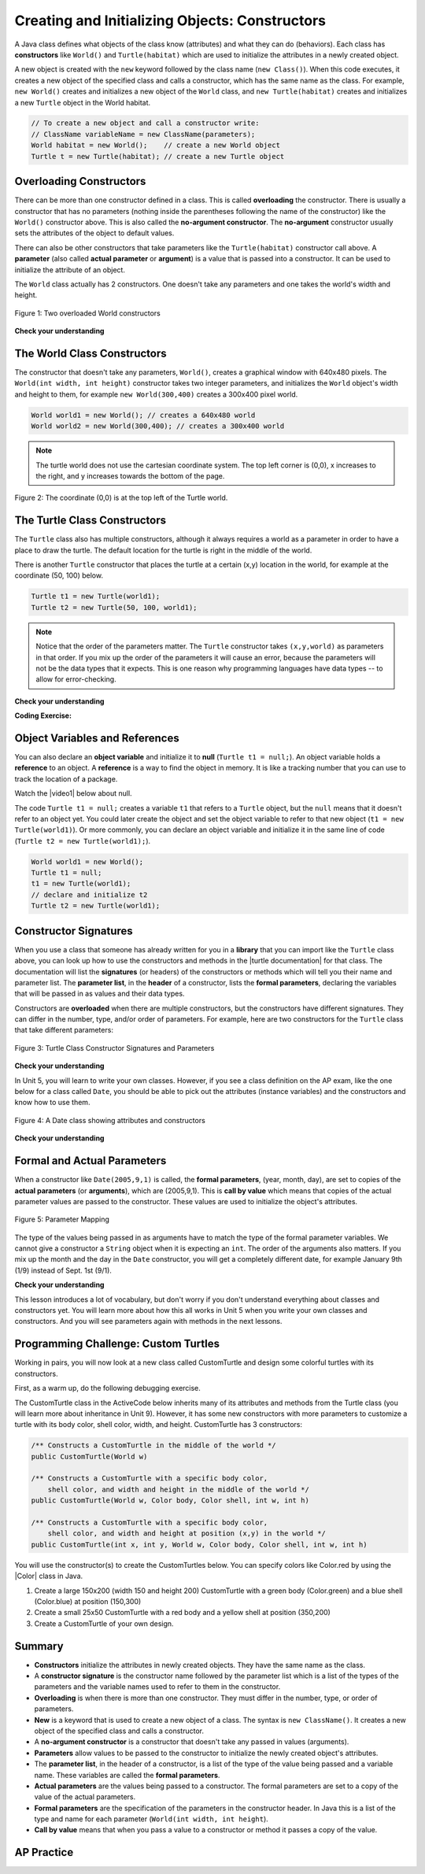 .. qnum::
   :prefix: 2-2-
   :start: 1

.. |CodingEx| image:: ../../_static/codingExercise.png
    :width: 30px
    :align: middle
    :alt: coding exercise


.. |Exercise| image:: ../../_static/exercise.png
    :width: 35
    :align: middle
    :alt: exercise


.. |Groupwork| image:: ../../_static/groupwork.png
    :width: 35
    :align: middle
    :alt: groupwork



.. index::
   pair: class; constructor

.. |repl link| raw:: html

   <a href="https://firewalledreplit.com/@BerylHoffman/Java-Swing-Turtle#Main.java" target="_blank" style="text-decoration:underline">repl.it link</a>

.. |github| raw:: html

   <a href="https://github.com/bhoffman0/APCSA-2019/tree/master/_sources/Unit2-Using-Objects/TurtleJavaSwingCode.zip" target="_blank" style="text-decoration:underline">here</a>

.. raw:: html

   <div class="unit-time">
     <svg xmlns="http://www.w3.org/2000/svg"
          width="16"
          height="16"
          fill="currentColor"
          class="bi
          bi-clock"
          viewBox="0 0 16 16">
       <path d="M8 3.5a.5.5 0 0 0-1 0V9a.5.5 0 0 0 .252.434l3.5 2a.5.5 0 0 0 .496-.868L8 8.71V3.5z"/>
       <path d="M8 16A8 8 0 1 0 8 0a8 8 0 0 0 0 16zm7-8A7 7 0 1 1 1 8a7 7 0 0 1 14 0z"/>
     </svg> Time estimate: 45 min.
   </div>

Creating and Initializing Objects: Constructors
================================================

A Java class defines what objects of the class know (attributes) and what they can do (behaviors).  Each class has **constructors** like ``World()`` and ``Turtle(habitat)`` which are used to initialize the attributes in a newly created object.

A new object is created with the ``new`` keyword followed by the class name (``new Class()``).  When this code executes, it creates a new object of the specified class and calls a constructor, which has the same name as the class.  For example, ``new World()`` creates and initializes a new object of the ``World`` class, and ``new Turtle(habitat)`` creates and initializes a new ``Turtle`` object in the World habitat.


.. code-block:: java

    // To create a new object and call a constructor write:
    // ClassName variableName = new ClassName(parameters);
    World habitat = new World();    // create a new World object
    Turtle t = new Turtle(habitat); // create a new Turtle object

Overloading Constructors
---------------------------

There can be more than one constructor defined in a class. This is called **overloading** the constructor. There is usually a constructor that has no parameters (nothing inside the parentheses following the name of the constructor) like the ``World()`` constructor above.  This is also called the **no-argument constructor**.  The **no-argument** constructor usually sets the attributes of the object to default values.

There can also be other constructors that take parameters like the ``Turtle(habitat)`` constructor call above. A **parameter** (also called **actual parameter** or **argument**) is a value that is passed into a constructor.  It can be used to initialize the attribute of an object.

The ``World`` class actually has 2 constructors.  One doesn't take any parameters and one takes the world's width and height.


.. figure:: Figures/worldConstructors.png
    :width: 350px
    :align: center
    :alt: Two overloaded World constructors
    :figclass: align-center

    Figure 1: Two overloaded World constructors

|Exercise| **Check your understanding**

.. mchoice:: overload_const_1
   :practice: T
   :answer_a: When a constructor takes one parameter.
   :answer_b: When a constructor takes more than one parameter.
   :answer_c: When one constructor is defined in a class.
   :answer_d: When more than one constructor is defined in a class.
   :correct: d
   :feedback_a: For a constructor to be overloaded there must be more than one constructor.
   :feedback_b: For a constructor to be overloaded there must be more than one constructor.
   :feedback_c: For a constructor to be overloaded there must be more than one constructor.
   :feedback_d: Overloading means that there is more than one constructor.  The parameter lists must differ in either number, order, or type of parameters.

   Which of these is overloading?

.. mchoice:: const_def_1
   :practice: T
   :answer_a: World w = null;
   :answer_b: World w = new World;
   :answer_c: World w = new World();
   :answer_d: World w = World();
   :correct: c
   :feedback_a: This declares a variable w that refers to a World object, but it doesn't create a World object or initialize it.
   :feedback_b: You must include parentheses () to call a constructor.
   :feedback_c: Use the new keyword followed by the classname and parentheses to create a new object and call the constructor.
   :feedback_d: You must use the new keyword to create a new object.

   Which of these is valid syntax for creating and initializing a World object?

The World Class Constructors
----------------------------------------------------------

The constructor that doesn't take any parameters, ``World()``, creates a graphical window with 640x480 pixels. The ``World(int width, int height)`` constructor takes two integer parameters, and initializes the ``World`` object's width and height to them, for example ``new World(300,400)`` creates a 300x400 pixel world.

.. code-block:: java

    World world1 = new World(); // creates a 640x480 world
    World world2 = new World(300,400); // creates a 300x400 world

.. note::
   The turtle world does not use the cartesian coordinate system.  The top left corner is (0,0), x increases to the right, and y increases towards the bottom of the page.

.. figure:: Figures/coords.png
    :width: 200px
    :align: center
    :figclass: align-center

    Figure 2: The coordinate (0,0) is at the top left of the Turtle world.

The Turtle Class Constructors
----------------------------------------------------------

The ``Turtle`` class also has multiple constructors, although it always requires a world as a parameter in order to have a place to draw the turtle. The default location for the turtle is right in the middle of the world.

There is another ``Turtle`` constructor that places the turtle at a certain (x,y) location in the world, for example at the coordinate (50, 100) below.

.. code-block:: java

    Turtle t1 = new Turtle(world1);
    Turtle t2 = new Turtle(50, 100, world1);

.. note::
   Notice that the order of the parameters matter. The ``Turtle`` constructor takes ``(x,y,world)`` as parameters in that order. If you mix up the order of the parameters it will cause an error, because the parameters will not be the data types that it expects. This is one reason why programming languages have data types -- to allow for error-checking.

|Exercise| **Check your understanding**

.. mchoice:: const_turtle
   :practice: T
   :answer_a: Turtle t = Turtle(world1);
   :answer_b: Turtle t = new Turtle();
   :answer_c: Turtle t = new Turtle(world1, 100, 100);
   :answer_d: Turtle t = new Turtle(100, 100, world1);
   :correct: d
   :feedback_a: You must use the new keyword to create a new Turtle.
   :feedback_b: All turtle constructors take a world as a parameter.
   :feedback_c: The order of the parameters matter.
   :feedback_d: This creates a new Turtle object in the passed world at location (100,100)

   Which of these is valid syntax for creating and initializing a Turtle object in world1?

|CodingEx| **Coding Exercise:**

.. activecode:: TurtleConstructorTest
    :language: java
    :autograde: unittest
    :datafile: turtleClasses.jar

    Try changing the code below to create a ``World`` object with 300x400 pixels. Where is the turtle placed by default? What parameters do you need to pass to the ``Turtle`` constructor to put the turtle at the top right corner? Experiment and find out. What happens if you mix up the order of the parameters?

    (If the code below does not work in your browser, you can also use the ``Turtle`` code at this |repl link| (refresh page after forking and if it gets stuck) or download the files |github| to use in your own IDE.)
    ~~~~
    import java.awt.*;
    import java.util.*;

    public class TurtleConstructorTest
    {
        public static void main(String[] args)
        {
            // Change the World constructor to 300x400
            World world1 = new World(300, 300);

            // Change the Turtle constructor to put the turtle in the top right
            // corner
            Turtle t1 = new Turtle(world1);

            t1.turnLeft();
            world1.show(true);
        }
    }

    ====
    import static org.junit.Assert.*;

    import org.junit.*;

    import java.io.*;

    public class RunestoneTests extends CodeTestHelper
    {
        public RunestoneTests()
        {
            super("TurtleConstructorTest");
        }

        @Test
        public void test1()
        {
            String orig =
                    "import java.awt.*;\n"
                        + "import java.util.*;\n\n"
                        + "public class TurtleConstructorTest\n"
                        + "{\n"
                        + "  public static void main(String[] args)\n"
                        + "  {\n"
                        + "      // Change the World constructor to 300x400\n"
                        + "      World world1 = new World(300,300);\n\n"
                        + "      // Change the Turtle constructor to put the turtle in the top right"
                        + " corner\n"
                        + "      Turtle t1 = new Turtle(world1);\n\n"
                        + "      t1.turnLeft();\n"
                        + "      world1.show(true);\n"
                        + "  }\n"
                        + "}\n";
            boolean passed = codeChanged(orig);
            assertTrue(passed);
        }
    }

Object Variables and References
---------------------------------

You can also declare an **object variable** and initialize it to **null** (``Turtle t1 = null;``). An object variable holds a **reference** to an object.  A **reference** is a way to find the object in memory. It is like a tracking number that you can use to track the location of a package.

.. |video1| raw:: html

   <a href="https://www.youtube.com/watch?v=5fpjgXAV2BU&list=PLHqz-wcqDQIEP6p1_0wOb9l9aQ0qFijrP&ab_channel=colleenlewis" target="_blank">video</a>

Watch the |video1| below about null.

.. youtube:: 5fpjgXAV2BU
    :width: 650
    :height: 415
    :align: center

The code ``Turtle t1 = null;`` creates a variable ``t1`` that refers to a ``Turtle`` object, but the ``null`` means that it doesn't refer to an object yet. You could later create the object and set the object variable to refer to that new object (``t1 = new Turtle(world1)``).  Or more commonly, you can declare an object variable and initialize it in the same line of code (``Turtle t2 = new Turtle(world1);``).

.. code-block:: java

    World world1 = new World();
    Turtle t1 = null;
    t1 = new Turtle(world1);
    // declare and initialize t2
    Turtle t2 = new Turtle(world1);




Constructor Signatures
-----------------------------------

.. |turtle documentation| raw:: html

   <a href="https://www2.cs.uic.edu/~i101/doc/Turtle.html" target="_blank" style="text-decoration:underline">documentation</a>

When you use a class that someone has already written for you in a **library** that you can import like the ``Turtle`` class above, you can look up how to use the constructors and methods in the |turtle documentation| for that class.  The documentation will list the **signatures** (or headers) of the constructors or methods which will tell you their name and parameter list. The **parameter list**, in the **header** of a constructor, lists the **formal parameters**, declaring the variables that will be passed in as values and their data types.

Constructors are **overloaded** when there are multiple constructors, but the constructors have different signatures. They can differ in the number, type, and/or order of parameters.  For example, here are two constructors for the ``Turtle`` class that take different parameters:


.. figure:: Figures/TurtleClassDefn.png
    :width: 600px
    :align: center
    :alt: Turtle Class Constructor Signatures and Parameters
    :figclass: align-center

    Figure 3: Turtle Class Constructor Signatures and Parameters


|Exercise| **Check your understanding**

.. mchoice:: TurtleClass1
   :practice: T
   :answer_a: Turtle t = new Turtle();
   :answer_b: Turtle t = new Turtle(50,150);
   :answer_c: Turtle t = new Turtle(world1);
   :answer_d: Turtle t = new Turtle(world1,50,150);
   :answer_e: Turtle t = new Turtle(50,150,world1);
   :correct: e
   :feedback_a: There is no Turtle constructor that takes no parameters according to the figure above.
   :feedback_b: There is no Turtle constructor that takes 2 parameters according to the figure above.
   :feedback_c: This would initialize the Turtle to the middle of the world, not necessarily coordinates (50,150).
   :feedback_d: Make sure the order of the parameters match the constructor signature above.
   :feedback_e: This matches the second constructor above with the parameters of x, y, and world.

   Given the Turtle class in the figure above and a World object world1, which of the following code segments will correctly create an instance of a Turtle object at (x,y) coordinates (50,150)?

.. mchoice:: no_arg_constructor
   :practice: T
   :answer_a: public World(int width, int height)
   :answer_b: public World()
   :answer_c: public World
   :answer_d: public World(int width)
   :correct: b
   :feedback_a: This constructor signature defines two arguments: width and height.
   :feedback_b: This constructor signature is correct for a no-argument constructor.
   :feedback_c: The constructor signature must include parentheses.
   :feedback_d: This constructor signature defines one argument: width.

   Which of these is the correct signature for a no-argument constructor?

In Unit 5, you will learn to write your own classes. However, if you see a class definition on the AP exam, like the one below for a class called ``Date``, you should be able to pick out the attributes (instance variables) and the constructors and know how to use them.

.. figure:: Figures/DateClass.png
    :width: 500px
    :align: center
    :alt: A Date class showing attributes and constructors
    :figclass: align-center

    Figure 4: A Date class showing attributes and constructors

|Exercise| **Check your understanding**

.. clickablearea:: date_constructor
    :practice: T
    :question: Click on the constructor headers (signatures)
    :iscode:
    :feedback: Constructors are public and have the same name as the class. Click on the constructor headers which are the first line of the constructors showing their name and parameters.

    :click-incorrect:public class Date {:endclick:

        :click-incorrect:private int year;:endclick:
        :click-incorrect:private int month;:endclick:
        :click-incorrect:private int day;:endclick:

        :click-correct:public Date() :endclick:
            :click-incorrect:{ /** Implementation not shown */ }:endclick:

        :click-correct:public Date(int year, int month, int day) :endclick:
            :click-incorrect:{ /** Implementation not shown */ }:endclick:

         :click-incorrect:public void print() :endclick:
            :click-incorrect:{ /** Implementation not shown */ }:endclick:

    :click-incorrect:}:endclick:

.. mchoice:: DateClass1
   :practice: T
   :answer_a: Date d = new Date();
   :answer_b: Date d = new Date(9,20);
   :answer_c: Date d = new Date(9,20,2020);
   :answer_d: Date d = new Date(2020,9,20);
   :answer_e: Date d = new Date(2020,20,9);
   :correct: d
   :feedback_a: This would initialize the date attributes to today's date according to the constructor comment above, which might not be Sept. 20, 2020.
   :feedback_b: There is no Date constructor that takes 2 parameters according to the figure above.
   :feedback_c: The comment for the second constructor in the Date class above says that the first parameter must be the year.
   :feedback_d: This matches the second constructor above with the parameters year, month, day.
   :feedback_e: Make sure the order of the parameters match the constructor signature above.

   Given the ``Date`` class in the figure above and assuming that months in the ``Date`` class are numbered starting at 1, which of the following code segments will create a ``Date`` object for the date September 20, 2020 using the correct constructor?


Formal and Actual Parameters
--------------------------------

When a constructor like ``Date(2005,9,1)`` is called, the **formal parameters**, (year, month, day), are set to copies of the  **actual parameters** (or **arguments**), which are (2005,9,1).  This is **call by value** which means that copies of the actual parameter values are passed to the constructor.  These values are used to initialize the object's attributes.

.. figure:: Figures/parameterMappingDate.png
    :width: 450px
    :align: center
    :alt: Parameter Mapping
    :figclass: align-center

    Figure 5: Parameter Mapping

The type of the values being passed in as arguments have to match the type of the formal parameter variables. We cannot give a constructor a ``String`` object when it is expecting an ``int``. The order of the arguments also matters. If you mix up the month and the day in the ``Date`` constructor, you will get a completely different date, for example January 9th (1/9) instead of Sept. 1st (9/1).

|Exercise| **Check your understanding**

.. mchoice:: 2_2_formal_parms
   :practice: T
   :answer_a: objects
   :answer_b: classes
   :answer_c: formal parameters
   :answer_d: actual parameters
   :correct: c
   :feedback_a: Objects have attributes and behavior.
   :feedback_b: A class defines the data and behavior for all objects of that type.
   :feedback_c: A formal parameter is in the constructor's signature.
   :feedback_d: A actual parameter (argument) is the value that is passed into the constructor.

   In ``public World(int width, int height)`` what are ``width`` and ``height``?

.. mchoice:: 2_2_actual_parms
   :practice: T
   :answer_a: objects
   :answer_b: classes
   :answer_c: formal parameters
   :answer_d: actual parameters
   :correct: d
   :feedback_a: Objects have attributes and behavior.
   :feedback_b: A class defines the data and behavior for all objects of that type.
   :feedback_c: A formal parameter is in the constructor's signature.
   :feedback_d: A actual parameter (argument) is the value that is passed into the constructor.

   In ``new World(150, 200)`` what are ``150`` and ``200``?

This lesson introduces a lot of vocabulary, but don't worry if you don't understand everything about classes and constructors yet. You will learn more about how this all works in Unit 5 when you write your own classes and constructors. And you will see parameters again with methods in the next lessons.

.. image:: Figures/customTurtles.png
    :width: 200
    :align: left

|Groupwork| Programming Challenge: Custom Turtles
---------------------------------------------------



Working in pairs, you will now look at a new class called CustomTurtle and design some colorful turtles with its constructors.

First, as a warm up, do the following debugging exercise.

.. activecode:: challenge2-2-TurtleConstructorDebug
    :language: java
    :autograde: unittest
    :datafile: turtleClasses.jar

    Debug the following code.
    ~~~~
    import java.awt.*;
    import java.util.*;

    public class TurtleConstructorDebug
    {
        public static void main(String[] args)
        {
            World w = new World(300,0);
            turtle t0;
            Turtle t1 = new Turtle();
            Turtle t2 = new Turtle(world, 100, 50)
            t0.forward();
            t1.turnRight();
            t2.turnLeft();
            world.show(true);
        }
    }
    ====
    import static org.junit.Assert.*;

    import org.junit.*;

    import java.io.*;

    public class RunestoneTests extends CodeTestHelper
    {
        public RunestoneTests()
        {
            super("TurtleConstructorDebug");
        }

        @Test
        public void test1()
        {
            String orig =
                    "import java.awt.*;\n"
                            + "import java.util.*;\n\n"
                            + "public class TurtleConstructorDebug\n"
                            + "{\n"
                            + "  public static void main(String[] args)\n"
                            + "  {\n"
                            + "      World w = new World(300,0);\n"
                            + "      turtle t0;\n"
                            + "      Turtle t1 = new Turtle();\n"
                            + "      Turtle t2 = new Turtle(world, 100, 50)\n"
                            + "      t0.forward();\n"
                            + "      t1.turnRight();\n"
                            + "      t2.turnLeft();\n"
                            + "      world.show(true);\n"
                            + "  }\n"
                            + "}\n";
            boolean passed = codeChanged(orig);
            assertTrue(passed);
        }
    }

The CustomTurtle class in the ActiveCode below inherits many of its attributes and methods from the Turtle class (you will learn more about inheritance in Unit 9). However, it has some new constructors with more parameters to customize a turtle with its body color, shell color, width, and height. CustomTurtle has 3 constructors:

.. code-block:: java

  /** Constructs a CustomTurtle in the middle of the world */
  public CustomTurtle(World w)

  /** Constructs a CustomTurtle with a specific body color,
      shell color, and width and height in the middle of the world */
  public CustomTurtle(World w, Color body, Color shell, int w, int h)

  /** Constructs a CustomTurtle with a specific body color,
      shell color, and width and height at position (x,y) in the world */
  public CustomTurtle(int x, int y, World w, Color body, Color shell, int w, int h)


.. |Color| raw:: html

   <a href= "https://docs.oracle.com/javase/7/docs/api/java/awt/Color.html" target="_blank">Color</a>

You will use the constructor(s) to create the CustomTurtles below. You can specify colors like Color.red by using the |Color| class in Java.

1. Create a large 150x200 (width 150 and height 200) CustomTurtle with a green body (Color.green) and a blue shell (Color.blue) at position (150,300)

2. Create a small 25x50 CustomTurtle with a red body and a yellow shell at position (350,200)

3. Create a CustomTurtle of your own design.

.. activecode:: challenge2-2-CustomTurtles
    :language: java
    :autograde: unittest
    :datafile: turtleClasses.jar

    Use the CustomTurtle constructors to create the following turtles.
    ~~~~
    import java.awt.*;
    import java.util.*;

    public class CustomTurtleRunner
    {
        public static void main(String[] args)
        {
            World world1 = new World(400, 400);

            // 1. Change the constructor call below to create a large
            // 150x200 CustomTurtle with a green body (Color.green)
            // and a blue shell (Color.blue) at position (150,300).
            // Move it forward to see it.
            CustomTurtle turtle1 = new CustomTurtle(world1);
            turtle1.forward();

            // 2. Create a small 25x50 CustomTurtle with a red body
            // and a yellow shell at position (350,200)
            // Move it forward to see it.

            // 3. Create a CustomTurtle of your own design

            world1.show(true);
        }
    }

    class CustomTurtle extends Turtle
    {
        private int x;
        private int y;
        private World w;
        private Color bodycolor;
        private Color shellcolor;
        private int width;
        private int height;

        /**
         * Constructor that takes the model display
         *
         * @param modelDisplay the thing that displays the model or world
         */
        public CustomTurtle(ModelDisplay modelDisplay)
        {
            // let the parent constructor handle it
            super(modelDisplay);
        }

        /**
         * Constructor that takes the model display to draw it on and custom
         * colors and size
         *
         * @param m the world
         * @param body : the body color
         * @param shell : the shell color
         * @param w: width
         * @param h: height
         */
        public CustomTurtle(
                ModelDisplay m, Color body, Color shell, int w, int h)
                {
            // let the parent constructor handle it
            super(m);
            bodycolor = body;
            setBodyColor(body);
            shellcolor = shell;
            setShellColor(shell);
            height = h;
            width = w;
            setHeight(h);
            setWidth(w);
        }

        /**
         * Constructor that takes the x and y and a model display to draw it on
         * and custom colors and size
         *
         * @param x the starting x position
         * @param y the starting y position
         * @param m the world
         * @param body : the body color
         * @param shell : the shell color
         * @param w: width
         * @param h: height
         */
        public CustomTurtle(
                int x,
                int y,
                ModelDisplay m,
                Color body,
                Color shell,
                int w,
                int h)
                {
            // let the parent constructor handle it
            super(x, y, m);
            bodycolor = body;
            setBodyColor(body);
            shellcolor = shell;
            setShellColor(shell);
            height = h;
            width = w;
            setHeight(h);
            setWidth(w);
        }
    }

    ====
    import static org.junit.Assert.*;

    import org.junit.*;

    import java.io.*;

    public class RunestoneTests extends CodeTestHelper
    {
        public RunestoneTests()
        {
            super("CustomTurtleRunner");
        }

        @Test
        public void test1()
        {
            String target = "new CustomTurtle(150,300,world1, Color.green, Color.blue, 150, 200)";
            boolean passed =
                    checkCodeContains(
                            "constructor for a large 150x200 CustomTurtle with a green body and a blue"
                                    + " shell at position (150,300) in world1",
                            target);
            assertTrue(passed);
        }

        @Test
        public void test2()
        {
            String target = "new CustomTurtle(350,200,world1, Color.red, Color.yellow, 25, 50)";
            boolean passed =
                    checkCodeContains(
                            "constructor for a small 25x50 CustomTurtle with a red body and a yellow"
                                    + " shell at position (350,200) in world1",
                            target);
            assertTrue(passed);
        }
    }

Summary
-------------------


- **Constructors** initialize the attributes in newly created objects.  They have the same name as the class.

- A **constructor signature** is the constructor name followed by the parameter list which is a list of the types of the parameters and the variable names used to refer to them in the constructor.

- **Overloading** is when there is more than one constructor.  They must differ in the number, type, or order of parameters.

- **New** is a keyword that is used to create a new object of a class.  The syntax is ``new ClassName()``.  It creates a new object of the specified class and calls a constructor.

- A **no-argument constructor** is a constructor that doesn't take any passed in values (arguments).

- **Parameters** allow values to be passed to the constructor to initialize the newly created object's attributes.

- The **parameter list**, in the header of a constructor, is a list of the type of the value being passed and a variable name. These variables are called the **formal parameters**.

- **Actual parameters** are the values being passed to a constructor.  The formal parameters are set to a copy of the value of the actual parameters.

- **Formal parameters** are the specification of the parameters in the constructor header.  In Java this is a list of the type and name for each parameter (``World(int width, int height``).

- **Call by value** means that when you pass a value to a constructor or method it passes a copy of the value.

AP Practice
------------

.. mchoice:: AP2-2-1
   :practice: T
   :answer_a: I only
   :answer_b: I and II
   :answer_c: I and III
   :answer_d: I, II, and III
   :answer_e: II and III
   :correct: c
   :feedback_a: I is one of the correct constructors but the second constructor can also be used.
   :feedback_b: II is not correct because there is no Cat constructor that takes 2 parameters.
   :feedback_c: I and III call the correct constructors.
   :feedback_d: II is not correct because there is no Cat constructor that takes 2 parameters.
   :feedback_e: II is not correct because there is no Cat constructor that takes 2 parameters.

    Consider the following class. Which of the following successfully creates a new Cat object?

    .. code-block:: java

        public class Cat
        {
            private String color;
            private String breed;
            private boolean isHungry;

            public Cat()
            {
                color = "unknown";
                breed = "unknown";
                isHungry = false;
            }

            public Cat(String c, String b, boolean h)
            {
                color = c;
                breed = b;
                isHungry = h;
            }
        }

        I.   Cat a = new Cat();
        II.  Cat b = new Cat("Shorthair", true);
        III. String color = "orange";
             boolean hungry = false;
             Cat c = new Cat(color, "Tabby", hungry);

.. mchoice:: AP2-2-2
   :practice: T
   :answer_a: Movie m = new Movie(8.0, "Lion King");
   :answer_b: Movie m = Movie("Lion King", 8.0);
   :answer_c: Movie m = new Movie();
   :answer_d: Movie m = new Movie("Lion King", "Disney", 8.0);
   :answer_e: Movie m = new Movie("Lion King");
   :correct: d
   :feedback_a: There is no Movie constructor with 2 parameters.
   :feedback_b: There is no Movie constructor with 2 parameters.
   :feedback_c: This creates a Movie object but it does not have the correct title and rating.
   :feedback_d: This creates a Movie object with the correct title and rating.
   :feedback_e: This creates a Movie object but it does not have a rating of 8.0.

   Consider the following class.  Which of the following code segments will construct a Movie object m with a title of "Lion King" and rating of 8.0?

   .. code-block:: java

        public class Movie
        {
            private String title;
            private String director;
            private double rating;
            private boolean inTheaters;

            public Movie(String t, String d, double r)
            {
                title = t;
                director = d;
                rating = r;
                inTheaters = false;
            }

            public Movie(String t)
            {
                title = t;
                director = "unknown";
                rating = 0.0;
                inTheaters = false;
            }
        }

